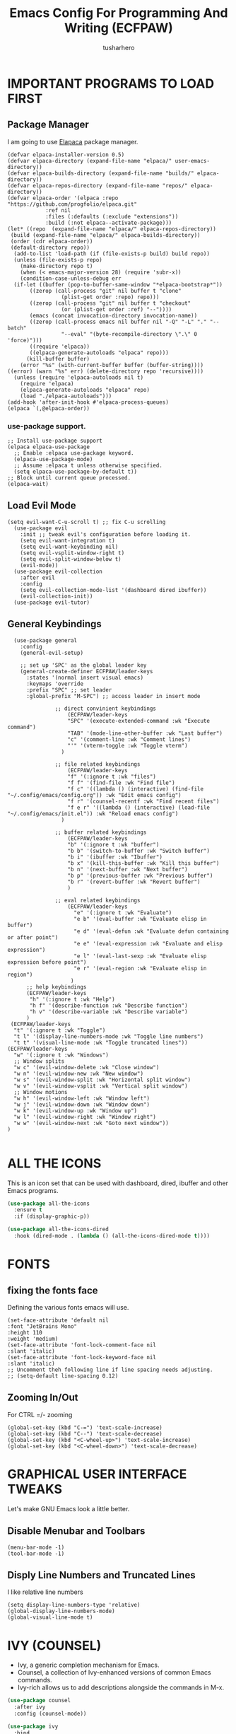 #+TITLE: Emacs Config For Programming And Writing (ECFPAW)
#+AUTHOR: tusharhero
#+EMAIL: tusharhero@sdf.org
#+DESCRIPTION: It actually does more than just programming and writing.
#+STARTUP: content

* IMPORTANT PROGRAMS TO LOAD FIRST
** Package Manager
I am going to use [[https://github.com/progfolio/elpaca][Elapaca]] package manager.
#+BEGIN_SRC elisp
(defvar elpaca-installer-version 0.5)
(defvar elpaca-directory (expand-file-name "elpaca/" user-emacs-directory))
(defvar elpaca-builds-directory (expand-file-name "builds/" elpaca-directory))
(defvar elpaca-repos-directory (expand-file-name "repos/" elpaca-directory))
(defvar elpaca-order '(elpaca :repo "https://github.com/progfolio/elpaca.git"
			:ref nil
			:files (:defaults (:exclude "extensions"))
			:build (:not elpaca--activate-package)))
(let* ((repo  (expand-file-name "elpaca/" elpaca-repos-directory))
 (build (expand-file-name "elpaca/" elpaca-builds-directory))
 (order (cdr elpaca-order))
 (default-directory repo))
  (add-to-list 'load-path (if (file-exists-p build) build repo))
  (unless (file-exists-p repo)
    (make-directory repo t)
    (when (< emacs-major-version 28) (require 'subr-x))
    (condition-case-unless-debug err
  (if-let ((buffer (pop-to-buffer-same-window "*elpaca-bootstrap*"))
	   ((zerop (call-process "git" nil buffer t "clone"
				 (plist-get order :repo) repo)))
	   ((zerop (call-process "git" nil buffer t "checkout"
				 (or (plist-get order :ref) "--"))))
	   (emacs (concat invocation-directory invocation-name))
	   ((zerop (call-process emacs nil buffer nil "-Q" "-L" "." "--batch"
				 "--eval" "(byte-recompile-directory \".\" 0 'force)")))
	   ((require 'elpaca))
	   ((elpaca-generate-autoloads "elpaca" repo)))
      (kill-buffer buffer)
    (error "%s" (with-current-buffer buffer (buffer-string))))
((error) (warn "%s" err) (delete-directory repo 'recursive))))
  (unless (require 'elpaca-autoloads nil t)
    (require 'elpaca)
    (elpaca-generate-autoloads "elpaca" repo)
    (load "./elpaca-autoloads")))
(add-hook 'after-init-hook #'elpaca-process-queues)
(elpaca `(,@elpaca-order))
#+END_SRC
***  use-package support.
#+begin_src elisp
  ;; Install use-package support
  (elpaca elpaca-use-package
    ;; Enable :elpaca use-package keyword.
    (elpaca-use-package-mode)
    ;; Assume :elpaca t unless otherwise specified.
    (setq elpaca-use-package-by-default t))
  ;; Block until current queue processed.
  (elpaca-wait)
#+end_src
** Load Evil Mode
#+begin_src elisp
  (setq evil-want-C-u-scroll t) ;; fix C-u scrolling
    (use-package evil
      :init ;; tweak evil's configuration before loading it.
      (setq evil-want-integration t)
      (setq evil-want-keybinding nil)
      (setq evil-vsplit-window-right t)
      (setq evil-split-window-below t)
      (evil-mode))
    (use-package evil-collection
      :after evil
      :config
      (setq evil-collection-mode-list '(dashboard dired ibuffer))
      (evil-collection-init))
    (use-package evil-tutor)
#+end_src

** General Keybindings
#+begin_src elisp
    (use-package general
      :config
      (general-evil-setup)

      ;; set up 'SPC' as the global leader key
      (general-create-definer ECFPAW/leader-keys
        :states '(normal insert visual emacs)
        :keymaps 'override
        :prefix "SPC" ;; set leader
        :global-prefix "M-SPC") ;; access leader in insert mode

                 ;; direct convinient keybindings
                     (ECFPAW/leader-keys
                     "SPC" '(execute-extended-command :wk "Execute command")
                     "TAB" '(mode-line-other-buffer :wk "Last buffer")
                     "c" '(comment-line :wk "Comment lines")
                     "'" '(vterm-toggle :wk "Toggle vterm")
                   )

                 ;; file related keybindings
                     (ECFPAW/leader-keys
                     "f" '(:ignore t :wk "files")
                     "f f" '(find-file :wk "Find file")
                     "f c" '((lambda () (interactive) (find-file "~/.config/emacs/config.org")) :wk "Edit emacs config")
                     "f r" '(counsel-recentf :wk "Find recent files")
                     "f e r" '((lambda () (interactive) (load-file "~/.config/emacs/init.el")) :wk "Reload emacs config")
                   )

                 ;; buffer related keybindings
                     (ECFPAW/leader-keys
                     "b" '(:ignore t :wk "buffer")
                     "b b" '(switch-to-buffer :wk "Switch buffer")
                     "b i" '(ibuffer :wk "Ibuffer")
                     "b x" '(kill-this-buffer :wk "Kill this buffer")
                     "b n" '(next-buffer :wk "Next buffer")
                     "b p" '(previous-buffer :wk "Previous buffer")
                     "b r" '(revert-buffer :wk "Revert buffer")
                     )

                 ;; eval related keybindings
                     (ECFPAW/leader-keys
                       "e" '(:ignore t :wk "Evaluate")    
                       "e b" '(eval-buffer :wk "Evaluate elisp in buffer")
                       "e d" '(eval-defun :wk "Evaluate defun containing or after point")
                       "e e" '(eval-expression :wk "Evaluate and elisp expression")
                       "e l" '(eval-last-sexp :wk "Evaluate elisp expression before point")
                       "e r" '(eval-region :wk "Evaluate elisp in region")
                      )
        ;; help keybindings
        (ECFPAW/leader-keys
         "h" '(:ignore t :wk "Help")
         "h f" '(describe-function :wk "Describe function")
         "h v" '(describe-variable :wk "Describe variable")
        )
   (ECFPAW/leader-keys
    "t" '(:ignore t :wk "Toggle")
    "t l" '(display-line-numbers-mode :wk "Toggle line numbers")
    "t t" '(visual-line-mode :wk "Toggle truncated lines"))
  (ECFPAW/leader-keys
    "w" '(:ignore t :wk "Windows")
    ;; Window splits
    "w c" '(evil-window-delete :wk "Close window")
    "w n" '(evil-window-new :wk "New window")
    "w s" '(evil-window-split :wk "Horizontal split window")
    "w v" '(evil-window-vsplit :wk "Vertical split window")
    ;; Window motions
    "w h" '(evil-window-left :wk "Window left")
    "w j" '(evil-window-down :wk "Window down")
    "w k" '(evil-window-up :wk "Window up")
    "w l" '(evil-window-right :wk "Window right")
    "w w" '(evil-window-next :wk "Goto next window"))
  )

#+end_src

* ALL THE ICONS 
This is an icon set that can be used with dashboard, dired, ibuffer and other Emacs programs.
  
#+begin_src emacs-lisp
(use-package all-the-icons
  :ensure t
  :if (display-graphic-p))

(use-package all-the-icons-dired
  :hook (dired-mode . (lambda () (all-the-icons-dired-mode t))))
#+end_src
* FONTS
** fixing the fonts face
Defining the various fonts emacs will use.
#+begin_src elisp
  (set-face-attribute 'default nil
  :font "JetBrains Mono"
  :height 110
  :weight 'medium)
  (set-face-attribute 'font-lock-comment-face nil
  :slant 'italic)
  (set-face-attribute 'font-lock-keyword-face nil
  :slant 'italic)
  ;; Uncomment theh following line if line spacing needs adjusting.
  ;; (setq-default line-spacing 0.12)
#+end_src
** Zooming In/Out
For CTRL =/- zooming
#+begin_src elisp
(global-set-key (kbd "C-=") 'text-scale-increase)
(global-set-key (kbd "C--") 'text-scale-decrease)
(global-set-key (kbd "<C-wheel-up>") 'text-scale-increase)
(global-set-key (kbd "<C-wheel-down>") 'text-scale-decrease)
#+end_src

* GRAPHICAL USER INTERFACE TWEAKS
Let's make GNU Emacs look a little better.

** Disable Menubar and Toolbars 
#+begin_src elisp
  (menu-bar-mode -1)
  (tool-bar-mode -1)
#+end_src

** Disply Line Numbers and Truncated Lines
I like relative line numbers
#+begin_src elisp
  (setq display-line-numbers-type 'relative)
  (global-display-line-numbers-mode)
  (global-visual-line-mode t)
#+end_src

* IVY (COUNSEL)
+ Ivy, a generic completion mechanism for Emacs.
+ Counsel, a collection of Ivy-enhanced versions of common Emacs commands.
+ Ivy-rich allows us to add descriptions alongside the commands in M-x.

#+begin_src emacs-lisp
  (use-package counsel
    :after ivy
    :config (counsel-mode))

  (use-package ivy
    :bind
    ;; ivy-resume resumes the last Ivy-based completion.
    (("C-c C-r" . ivy-resume)
     ("C-x B" . ivy-switch-buffer-other-window))
    :custom
    (setq ivy-use-virtual-buffers t)
    (setq ivy-count-format "(%d/%d) ")
    (setq enable-recursive-minibuffers t)
    :config
    (ivy-mode))

  (use-package all-the-icons-ivy-rich
    :ensure t
    :init (all-the-icons-ivy-rich-mode 1))

  (use-package ivy-rich
    :after ivy
    :ensure t
    :init (ivy-rich-mode 1) ;; this gets us descriptions in M-x.
    :custom
    (ivy-virtual-abbreviate 'full
     ivy-rich-switch-buffer-align-virtual-buffer t
     ivy-rich-path-style 'abbrev)
    :config
    (ivy-set-display-transformer 'ivy-switch-buffer
                                 'ivy-rich-switch-buffer-transformer))

#+end_src

* ORG-MODE
** Enabling Org Bullets
Org-bullets look nice
#+begin_src elisp
(add-hook 'org-mode-hook 'org-indent-mode)
(use-package org-bullets)
(add-hook 'org-mode-hook (lambda () (org-bullets-mode 1)))
#+end_src
** Enabling org-tempo
This packages allows shortcuts for source blocks etc.
#+begin_src elisp
  (require 'org-tempo)
#+end_src

* SUDO EDIT
[[https://github.com/nflath/sudo-edit][sudo-edit]] gives us the ability to open files with sudo privileges or switch over to editing with sudo privileges if we initially opened the file without such privileges.

#+begin_src emacs-lisp
(use-package sudo-edit
  :config
    (ECFPAW/leader-keys
      "f u" '(sudo-edit-find-file :wk "Sudo find file")
      "f U" '(sudo-edit :wk "Sudo edit file")))
#+end_src

* THEME
(add-to-list 'custom-theme-load-path "~/.config/emacs/themes/")
(load-theme 'foggy-night t)
* WHICH-KEY 
#+begin_src elisp
      (use-package which-key
      :init
         (which-key-mode 1)
      :config
      (setq
            which-key-side-window-location 'bottom
            which-key-sort-order #'which-key-key-order-alpha
            which-key-sort-uppercase-first nil
            which-key-add-column-padding 1
            which-key-max-display-columns nil
            which-key-min-display-lines 6
            which-key-side-window-slot -10
            which-key-side-window-max-height 0.25
            which-key-idle-delay 0.8
            which-key-max-description-length 25
            which-key-allow-imprecise-window-fit t
            which-key-separator " → " )
  )
#+end_src
# * SHELLS AND TERMINALS
# In my configs, all of my shells (bash, fish, zsh and the ESHELL)
# require my shell-color-scripts-git package to be installed.  On Arch
# Linux, you can install it from the AUR.  Otherwise, go to my
# shell-color-scripts repository on GitLab to get it.


# ** Vterm
# Vterm is a terminal emulator within Emacs.  The 'shell-file-name'
# setting sets the shell to be used in M-x shell, M-x term, M-x
# ansi-term and M-x vterm.  By default, the shell is set to 'fish' but
# could change it to 'bash' or 'zsh' if you prefer.

# #+begin_src emacs-lisp
# (use-package vterm
# :config
# (setq shell-file-name "/bin/fish"
#       vterm-max-scrollback 5000))
# #+end_src

# ** Vterm-Toggle 
# [[https://github.com/jixiuf/vterm-toggle][vterm-toggle]] toggles between the vterm buffer and whatever buffer you are editing.

# #+begin_src emacs-lisp
# (use-package vterm-toggle
#   :after vterm
#   :config
#   (setq vterm-toggle-fullscreen-p nil)
#   (setq vterm-toggle-scope 'project)
#   (add-to-list 'display-buffer-alist
#                '((lambda (buffer-or-name _)
#                      (let ((buffer (get-buffer buffer-or-name)))
#                        (with-current-buffer buffer
#                          (or (equal major-mode 'vterm-mode)
#                              (string-prefix-p vterm-buffer-name (buffer-name buffer))))))
#                   (display-buffer-reuse-window display-buffer-at-bottom)
#                   ;;(display-buffer-reuse-window display-buffer-in-direction)
#                   ;;display-buffer-in-direction/direction/dedicated is added in emacs27
#                   ;;(direction . bottom)
#                   ;;(dedicated . t) ;dedicated is supported in emacs27
#                   (reusable-frames . visible)
#                   (window-height . 0.3))))
# #+end_src

